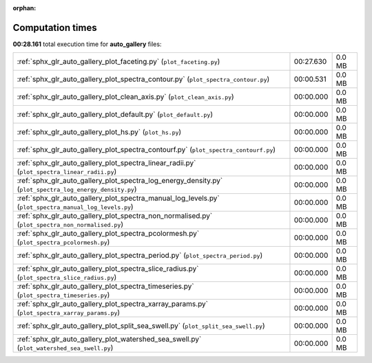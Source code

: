 
:orphan:

.. _sphx_glr_auto_gallery_sg_execution_times:

Computation times
=================
**00:28.161** total execution time for **auto_gallery** files:

+----------------------------------------------------------------------------------------------------------+-----------+--------+
| :ref:`sphx_glr_auto_gallery_plot_faceting.py` (``plot_faceting.py``)                                     | 00:27.630 | 0.0 MB |
+----------------------------------------------------------------------------------------------------------+-----------+--------+
| :ref:`sphx_glr_auto_gallery_plot_spectra_contour.py` (``plot_spectra_contour.py``)                       | 00:00.531 | 0.0 MB |
+----------------------------------------------------------------------------------------------------------+-----------+--------+
| :ref:`sphx_glr_auto_gallery_plot_clean_axis.py` (``plot_clean_axis.py``)                                 | 00:00.000 | 0.0 MB |
+----------------------------------------------------------------------------------------------------------+-----------+--------+
| :ref:`sphx_glr_auto_gallery_plot_default.py` (``plot_default.py``)                                       | 00:00.000 | 0.0 MB |
+----------------------------------------------------------------------------------------------------------+-----------+--------+
| :ref:`sphx_glr_auto_gallery_plot_hs.py` (``plot_hs.py``)                                                 | 00:00.000 | 0.0 MB |
+----------------------------------------------------------------------------------------------------------+-----------+--------+
| :ref:`sphx_glr_auto_gallery_plot_spectra_contourf.py` (``plot_spectra_contourf.py``)                     | 00:00.000 | 0.0 MB |
+----------------------------------------------------------------------------------------------------------+-----------+--------+
| :ref:`sphx_glr_auto_gallery_plot_spectra_linear_radii.py` (``plot_spectra_linear_radii.py``)             | 00:00.000 | 0.0 MB |
+----------------------------------------------------------------------------------------------------------+-----------+--------+
| :ref:`sphx_glr_auto_gallery_plot_spectra_log_energy_density.py` (``plot_spectra_log_energy_density.py``) | 00:00.000 | 0.0 MB |
+----------------------------------------------------------------------------------------------------------+-----------+--------+
| :ref:`sphx_glr_auto_gallery_plot_spectra_manual_log_levels.py` (``plot_spectra_manual_log_levels.py``)   | 00:00.000 | 0.0 MB |
+----------------------------------------------------------------------------------------------------------+-----------+--------+
| :ref:`sphx_glr_auto_gallery_plot_spectra_non_normalised.py` (``plot_spectra_non_normalised.py``)         | 00:00.000 | 0.0 MB |
+----------------------------------------------------------------------------------------------------------+-----------+--------+
| :ref:`sphx_glr_auto_gallery_plot_spectra_pcolormesh.py` (``plot_spectra_pcolormesh.py``)                 | 00:00.000 | 0.0 MB |
+----------------------------------------------------------------------------------------------------------+-----------+--------+
| :ref:`sphx_glr_auto_gallery_plot_spectra_period.py` (``plot_spectra_period.py``)                         | 00:00.000 | 0.0 MB |
+----------------------------------------------------------------------------------------------------------+-----------+--------+
| :ref:`sphx_glr_auto_gallery_plot_spectra_slice_radius.py` (``plot_spectra_slice_radius.py``)             | 00:00.000 | 0.0 MB |
+----------------------------------------------------------------------------------------------------------+-----------+--------+
| :ref:`sphx_glr_auto_gallery_plot_spectra_timeseries.py` (``plot_spectra_timeseries.py``)                 | 00:00.000 | 0.0 MB |
+----------------------------------------------------------------------------------------------------------+-----------+--------+
| :ref:`sphx_glr_auto_gallery_plot_spectra_xarray_params.py` (``plot_spectra_xarray_params.py``)           | 00:00.000 | 0.0 MB |
+----------------------------------------------------------------------------------------------------------+-----------+--------+
| :ref:`sphx_glr_auto_gallery_plot_split_sea_swell.py` (``plot_split_sea_swell.py``)                       | 00:00.000 | 0.0 MB |
+----------------------------------------------------------------------------------------------------------+-----------+--------+
| :ref:`sphx_glr_auto_gallery_plot_watershed_sea_swell.py` (``plot_watershed_sea_swell.py``)               | 00:00.000 | 0.0 MB |
+----------------------------------------------------------------------------------------------------------+-----------+--------+
